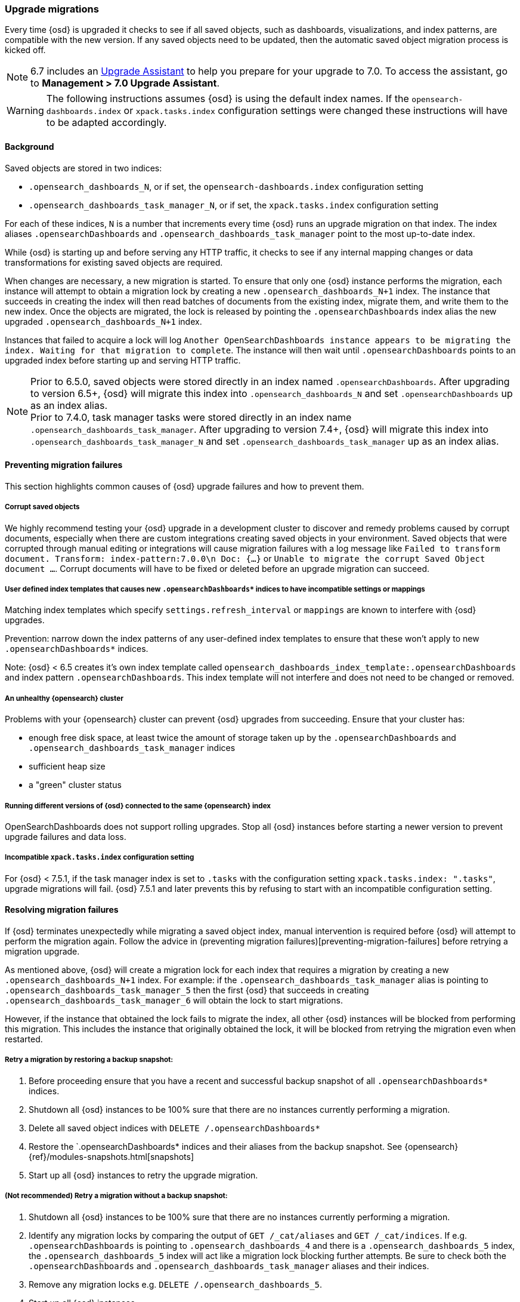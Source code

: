 [[upgrade-migrations]]
=== Upgrade migrations

Every time {osd} is upgraded it checks to see if all saved objects, such as dashboards, visualizations, and index patterns, are compatible with the new version. If any saved objects need to be updated, then the automatic saved object migration process is kicked off.

NOTE: 6.7 includes an https://www.elastic.co/guide/en/opensearch-dashboards/6.7/upgrade-assistant.html[Upgrade Assistant]
to help you prepare for your upgrade to 7.0. To access the assistant, go to *Management > 7.0 Upgrade Assistant*.

WARNING: The following instructions assumes {osd} is using the default index names. If the `opensearch-dashboards.index` or `xpack.tasks.index` configuration settings were changed these instructions will have to be adapted accordingly.

[float]
[[upgrade-migrations-process]]
==== Background

Saved objects are stored in two indices: 

* `.opensearch_dashboards_N`, or if set, the `opensearch-dashboards.index` configuration setting
* `.opensearch_dashboards_task_manager_N`, or if set, the `xpack.tasks.index` configuration setting
 
For each of these indices, `N` is a number that increments every time {osd} runs an upgrade migration on that index. The index aliases `.opensearchDashboards` and `.opensearch_dashboards_task_manager` point to the most up-to-date index.

While {osd} is starting up and before serving any HTTP traffic, it checks to see if any internal mapping changes or data transformations for existing saved objects are required.

When changes are necessary, a new migration is started. To ensure that only one {osd} instance performs the migration, each instance will attempt to obtain a migration lock by creating a new `.opensearch_dashboards_N+1` index. The instance that succeeds in creating the index will then read batches of documents from the existing index, migrate them, and write them to the new index. Once the objects are migrated, the lock is released by pointing the `.opensearchDashboards` index alias the new upgraded `.opensearch_dashboards_N+1` index. 

Instances that failed to acquire a lock will log `Another OpenSearchDashboards instance appears to be migrating the index. Waiting for that migration to complete`. The instance will then wait until `.opensearchDashboards` points to an upgraded index before starting up and serving HTTP traffic.

NOTE: Prior to 6.5.0, saved objects were stored directly in an index named `.opensearchDashboards`. After upgrading to version 6.5+, {osd} will migrate this index into `.opensearch_dashboards_N` and set `.opensearchDashboards` up as an index alias. +
Prior to 7.4.0, task manager tasks were stored directly in an index name `.opensearch_dashboards_task_manager`. After upgrading to version 7.4+, {osd} will migrate this index into `.opensearch_dashboards_task_manager_N` and set `.opensearch_dashboards_task_manager` up as an index alias.

[float]
[[preventing-migration-failures]]
==== Preventing migration failures
This section highlights common causes of {osd} upgrade failures and how to prevent them.

[float]
===== Corrupt saved objects
We highly recommend testing your {osd} upgrade in a development cluster to discover and remedy problems caused by corrupt documents, especially when there are custom integrations creating saved objects in your environment. Saved objects that were corrupted through manual editing or integrations will cause migration failures with a log message like `Failed to transform document. Transform: index-pattern:7.0.0\n Doc: {...}` or `Unable to migrate the corrupt Saved Object document ...`. Corrupt documents will have to be fixed or deleted before an upgrade migration can succeed.

[float]
===== User defined index templates that causes new `.opensearchDashboards*` indices to have incompatible settings or mappings
Matching index templates which specify `settings.refresh_interval` or `mappings` are known to interfere with {osd} upgrades.

Prevention: narrow down the index patterns of any user-defined index templates to ensure that these won't apply to new `.opensearchDashboards*` indices.

Note: {osd} < 6.5 creates it's own index template called `opensearch_dashboards_index_template:.opensearchDashboards` and index pattern `.opensearchDashboards`. This index template will not interfere and does not need to be changed or removed.

[float]
===== An unhealthy {opensearch} cluster
Problems with your {opensearch} cluster can prevent {osd} upgrades from succeeding. Ensure that your cluster has:

 * enough free disk space, at least twice the amount of storage taken up by the `.opensearchDashboards` and `.opensearch_dashboards_task_manager` indices
 * sufficient heap size
 * a "green" cluster status

[float]
===== Running different versions of {osd} connected to the same {opensearch} index
OpenSearchDashboards does not support rolling upgrades. Stop all {osd} instances before starting a newer version to prevent upgrade failures and data loss.

[float]
===== Incompatible `xpack.tasks.index` configuration setting
For {osd} < 7.5.1, if the task manager index is set to `.tasks` with the configuration setting `xpack.tasks.index: ".tasks"`, upgrade migrations will fail. {osd} 7.5.1 and later prevents this by refusing to start with an incompatible configuration setting.

[float]
[[resolve-migrations-failures]]
==== Resolving migration failures

If {osd} terminates unexpectedly while migrating a saved object index, manual intervention is required before {osd} will attempt to perform the migration again. Follow the advice in (preventing migration failures)[preventing-migration-failures] before retrying a migration upgrade.

As mentioned above, {osd} will create a migration lock for each index that requires a migration by creating a new `.opensearch_dashboards_N+1` index. For example: if the `.opensearch_dashboards_task_manager` alias is pointing to `.opensearch_dashboards_task_manager_5` then the first {osd} that succeeds in creating `.opensearch_dashboards_task_manager_6` will obtain the lock to start migrations.

However, if the instance that obtained the lock fails to migrate the index, all other {osd} instances will be blocked from performing this migration. This includes the instance that originally obtained the lock, it will be blocked from retrying the migration even when restarted.

[float]
===== Retry a migration by restoring a backup snapshot:

1. Before proceeding ensure that you have a recent and successful backup snapshot of all `.opensearchDashboards*` indices.
2. Shutdown all {osd} instances to be 100% sure that there are no instances currently performing a migration.
3. Delete all saved object indices with `DELETE /.opensearchDashboards*`
4. Restore the `.opensearchDashboards* indices and their aliases from the backup snapshot. See {opensearch} {ref}/modules-snapshots.html[snapshots]
5. Start up all {osd} instances to retry the upgrade migration.

[float]
===== (Not recommended) Retry a migration without a backup snapshot:

1. Shutdown all {osd} instances to be 100% sure that there are no instances currently performing a migration.
2. Identify any migration locks by comparing the output of `GET /_cat/aliases` and `GET /_cat/indices`. If e.g. `.opensearchDashboards` is pointing to `.opensearch_dashboards_4` and there is a `.opensearch_dashboards_5` index, the `.opensearch_dashboards_5` index will act like a migration lock blocking further attempts. Be sure to check both the `.opensearchDashboards` and `.opensearch_dashboards_task_manager` aliases and their indices.
3. Remove any migration locks e.g. `DELETE /.opensearch_dashboards_5`. 
4. Start up all {osd} instances.

[float]
[[upgrade-migrations-rolling-back]]
==== Rolling back to a previous version of {osd}

If you've followed the advice in (preventing migration failures)[preventing-migration-failures] and (resolving migration failures)[resolve-migrations-failures] and {osd} is still not able to upgrade successfully, you might choose to rollback {osd} until you're able to identify the root cause.

WARNING: Before rolling back {osd}, ensure that the version you wish to rollback to is compatible with your {opensearch} cluster. If the version you're rolling back to is not compatible, you will have to also rollback {opensearch}. +
Any changes made after an upgrade will be lost when rolling back to a previous version.

In order to rollback after a failed upgrade migration, the saved object indices might also have to be rolled back to be compatible with the previous {opensearchDashboards} version. 

[float]
===== Rollback by restoring a backup snapshot:

1. Before proceeding ensure that you have a recent and successful backup snapshot of all `.opensearchDashboards*` indices.
2. Shutdown all {osd} instances to be 100% sure that there are no instances currently performing a migration.
3. Delete all saved object indices with `DELETE /.opensearchDashboards*`
4. Restore the `.opensearchDashboards* indices and their aliases from the backup snapshot. See {opensearch} {ref}/modules-snapshots.html[snapshots]
5. Start up all {osd} instances on the older version you wish to rollback to.

[float]
===== (Not recommended) Rollback without a backup snapshot:

WARNING: {osd} does not run a migration for every saved object index on every upgrade. A {osd} version upgrade can cause no migrations, migrate only the `.opensearchDashboards` or the `.opensearch_dashboards_task_manager` index or both. Carefully read the logs to ensure that you're only deleting indices created by a later version of {osd} to avoid data loss.

1. Shutdown all {osd} instances to be 100% sure that there are no {osd} instances currently performing a migration.
2. Create a backup snapshot of the `.opensearchDashboards*` indices.
3. Use the logs from the upgraded instances to identify which indices {osd} attempted to upgrade. The server logs will contain an entry like `[savedobjects-service] Creating index .opensearch_dashboards_4.` and/or `[savedobjects-service] Creating index .opensearch_dashboards_task_manager_2.` If no indices were created after upgrading {osd} then no further action is required to perform a rollback, skip ahead to step (5). If you're running multiple {osd} instances, be sure to inspect all instances' logs.
4. Delete each of the indices identified in step (2). e.g. `DELETE /.opensearch_dashboards_task_manager_2`
5. Inspect the output of `GET /_cat/aliases`. If either the `.opensearchDashboards` and/or `.opensearch_dashboards_task_manager` alias is missing, these will have to be created manually. Find the latest index from the output of `GET /_cat/indices` and create the missing alias to point to the latest index. E.g. if the `.opensearchDashboards` alias was missing and the latest index is `.opensearch_dashboards_3` create a new alias with `POST /.opensearch_dashboards_3/_aliases/.opensearchDashboards`.
6. Start up {osd} on the older version you wish to rollback to.

[float]
[[upgrade-migrations-old-indices]]
==== Handling old `.opensearch_dashboards_N` indices

After migrations have completed, there will be multiple {osd} indices in {opensearch}: (`.opensearch_dashboards_1`, `.opensearch_dashboards_2`, etc). {osd} only uses the index that the `.opensearchDashboards` alias points to. The other {osd} indices can be safely deleted, but are left around as a matter of historical record, and to facilitate rolling {osd} back to a previous version.